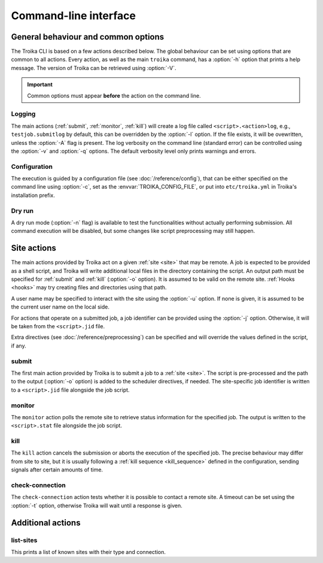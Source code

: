 
Command-line interface
======================

.. program:: troika

General behaviour and common options
------------------------------------

The Troika CLI is based on a few actions described below. The global behaviour
can be set using options that are common to all actions. Every action, as well
as the main ``troika`` command, has a :option:`-h` option that prints a help
message. The version of Troika can be retrieved using :option:`-V`.

.. option:: -h, --help

   Print a help message and exit. Can be used as ``troika --help`` as well as
   for actions, e.g. ``troika submit --help``.

.. option:: -V, --version

   Print the version of Troika and exit.

.. important::

   Common options must appear **before** the action on the command line.

Logging
~~~~~~~

The main actions (:ref:`submit`, :ref:`monitor`, :ref:`kill`) will create a log
file called ``<script>.<action>log``, e.g., ``testjob.submitlog`` by default,
this can be overridden by the :option:`-l` option. If the file exists, it will
be ovewritten, unless the :option:`-A` flag is present. The log verbosity on the
command line (standard error) can be controlled using the :option:`-v` and
:option:`-q` options. The default verbosity level only prints warnings and
errors.

.. option:: -l <path>, --logfile <path>

   Save log output to this file, instead of deducing a name from the script name
   (main actions) or no file at all.

.. option:: -A, --append-log

   Do not overwrite an existing log file, append to it instead.

.. option:: -q, --quiet

   Decrease the command-line verbosity level, can be repeated. Use ``-qq`` to
   disable all log output.

.. option:: -v, --verbose

   Increase the command-line verbosity level, can be repeated. Use ``-vv`` to
   enable all log output, including debug messages.


.. _cli_config:

Configuration
~~~~~~~~~~~~~

The execution is guided by a configuration file (see :doc:`/reference/config`), that
can be either specified on the command line using :option:`-c`, set as the
:envvar:`TROIKA_CONFIG_FILE`, or put into ``etc/troika.yml`` in Troika's
installation prefix.

.. option:: -c <path>, --config <path>

   Path to the configuration file. Takes precedence over the
   :envvar:`TROIKA_CONFIG_FILE` environment variable.

.. envvar:: TROIKA_CONFIG_FILE

   Path to the configuration file. Overridden by the :option:`-c` option.

Dry run
~~~~~~~

A dry run mode (:option:`-n` flag) is available to test the functionalities
without actually performing submission. All command execution will be disabled,
but some changes like script preprocessing may still happen.

.. option:: -n, --dryrun

    Enable dry-run mode. Commands will be logged as information messages (use
    :option:`-v` to see them) instead of executing them.


Site actions
------------

The main actions provided by Troika act on a given :ref:`site <site>` that may
be remote. A job is expected to be provided as a shell script, and Troika will
write additional local files in the directory containing the script. An output
path must be specified for :ref:`submit` and :ref:`kill` (:option:`-o` option).
It is assumed to be valid on the remote site. :ref:`Hooks <hooks>` may try
creating files and directories using that path.

.. option:: -o <path>, --output <path>

    (:ref:`submit` and :ref:`kill` only) Path to the output file, interpreted on
    the remote site.

A user name may be specified to interact with the site using the :option:`-u`
option. If none is given, it is assumed to be the current user name on the local
side.

.. option:: -u <user>, --user <user>

    User to impersonate when interacting with the site.

For actions that operate on a submitted job, a job identifier can be provided
using the :option:`-j` option. Otherwise, it will be taken from the
``<script>.jid`` file.

.. option:: -j <jobid>, --jobid <jobid>

    (:ref:`monitor` and :ref:`kill` only) Use this job identifier instead of the
    ``<script>.jid`` file.

Extra directives (see :doc:`/reference/preprocessing`) can be specified and will
override the values defined in the script, if any.

.. option:: -D <name>=<value>, --define <name>=<value>

   (:ref:`submit` only) Define additional directives. Can be used multiple
   times.


.. _submit:

submit
~~~~~~

The first main action provided by Troika is to submit a job to a :ref:`site
<site>`. The script is pre-processed and the path to the output (:option:`-o`
option) is added to the scheduler directives, if needed. The site-specific job
identifier is written to a ``<script>.jid`` file alongside the job script.


.. _monitor:

monitor
~~~~~~~

The ``monitor`` action polls the remote site to retrieve status information for
the specified job. The output is written to the ``<script>.stat`` file alongside
the job script.


.. _kill:

kill
~~~~

The ``kill`` action cancels the submission or aborts the execution of the
specified job. The precise behaviour may differ from site to site, but it is
usually following a :ref:`kill sequence <kill_sequence>` defined in the
configuration, sending signals after certain amounts of time.


.. _check-connection:

check-connection
~~~~~~~~~~~~~~~~

The ``check-connection`` action tests whether it is possible to contact a remote
site. A timeout can be set using the :option:`-t` option, otherwise Troika will
wait until a response is given.

.. option:: -t <seconds>, --timeout <seconds>

   Abort if no response is given within that duration.


Additional actions
------------------

.. _list-sites:

list-sites
~~~~~~~~~~

This prints a list of known sites with their type and connection.
